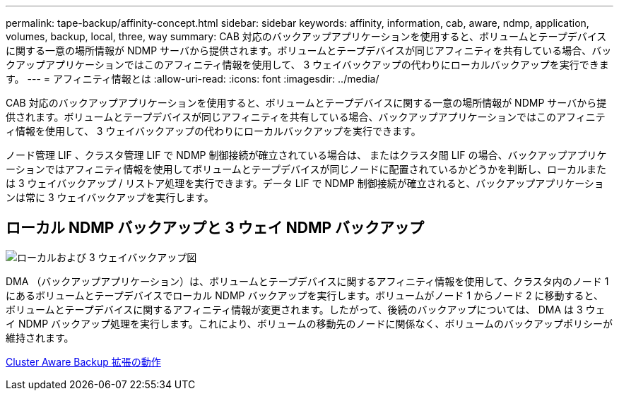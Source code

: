 ---
permalink: tape-backup/affinity-concept.html 
sidebar: sidebar 
keywords: affinity, information, cab, aware, ndmp, application, volumes, backup, local, three, way 
summary: CAB 対応のバックアップアプリケーションを使用すると、ボリュームとテープデバイスに関する一意の場所情報が NDMP サーバから提供されます。ボリュームとテープデバイスが同じアフィニティを共有している場合、バックアップアプリケーションではこのアフィニティ情報を使用して、 3 ウェイバックアップの代わりにローカルバックアップを実行できます。 
---
= アフィニティ情報とは
:allow-uri-read: 
:icons: font
:imagesdir: ../media/


[role="lead"]
CAB 対応のバックアップアプリケーションを使用すると、ボリュームとテープデバイスに関する一意の場所情報が NDMP サーバから提供されます。ボリュームとテープデバイスが同じアフィニティを共有している場合、バックアップアプリケーションではこのアフィニティ情報を使用して、 3 ウェイバックアップの代わりにローカルバックアップを実行できます。

ノード管理 LIF 、クラスタ管理 LIF で NDMP 制御接続が確立されている場合は、 またはクラスタ間 LIF の場合、バックアップアプリケーションではアフィニティ情報を使用してボリュームとテープデバイスが同じノードに配置されているかどうかを判断し、ローカルまたは 3 ウェイバックアップ / リストア処理を実行できます。データ LIF で NDMP 制御接続が確立されると、バックアップアプリケーションは常に 3 ウェイバックアップを実行します。



== ローカル NDMP バックアップと 3 ウェイ NDMP バックアップ

image::../media/local_and_three-way_backup_in_vserver_aware_ndmp_mode.png[ローカルおよび 3 ウェイバックアップ図]

DMA （バックアップアプリケーション）は、ボリュームとテープデバイスに関するアフィニティ情報を使用して、クラスタ内のノード 1 にあるボリュームとテープデバイスでローカル NDMP バックアップを実行します。ボリュームがノード 1 からノード 2 に移動すると、ボリュームとテープデバイスに関するアフィニティ情報が変更されます。したがって、後続のバックアップについては、 DMA は 3 ウェイ NDMP バックアップ処理を実行します。これにより、ボリュームの移動先のノードに関係なく、ボリュームのバックアップポリシーが維持されます。

xref:cluster-aware-backup-extension-concept.adoc[Cluster Aware Backup 拡張の動作]
